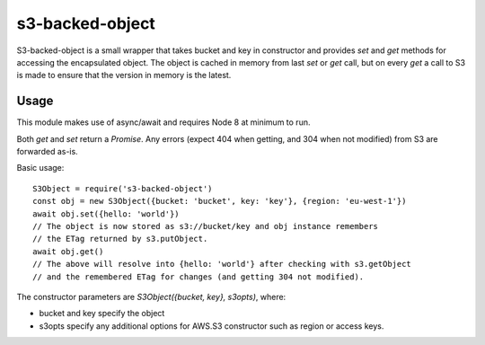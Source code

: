 s3-backed-object
================

S3-backed-object is a small wrapper that takes bucket and key in constructor
and provides `set` and `get` methods for accessing the encapsulated object. The
object is cached in memory from last `set` or `get` call, but on every `get` a
call to S3 is made to ensure that the version in memory is the latest.

Usage
-----

This module makes use of async/await and requires Node 8 at minimum to run.

Both `get` and `set` return a `Promise`. Any errors (expect 404 when getting,
and 304 when not modified) from S3 are forwarded as-is.

Basic usage::

   S3Object = require('s3-backed-object')
   const obj = new S3Object({bucket: 'bucket', key: 'key'}, {region: 'eu-west-1'})
   await obj.set({hello: 'world'})
   // The object is now stored as s3://bucket/key and obj instance remembers
   // the ETag returned by s3.putObject.
   await obj.get()
   // The above will resolve into {hello: 'world'} after checking with s3.getObject
   // and the remembered ETag for changes (and getting 304 not modified).

The constructor parameters are `S3Object({bucket, key}, s3opts)`, where:

- bucket and key specify the object
- s3opts specify any additional options for AWS.S3 constructor such as region
  or access keys.

